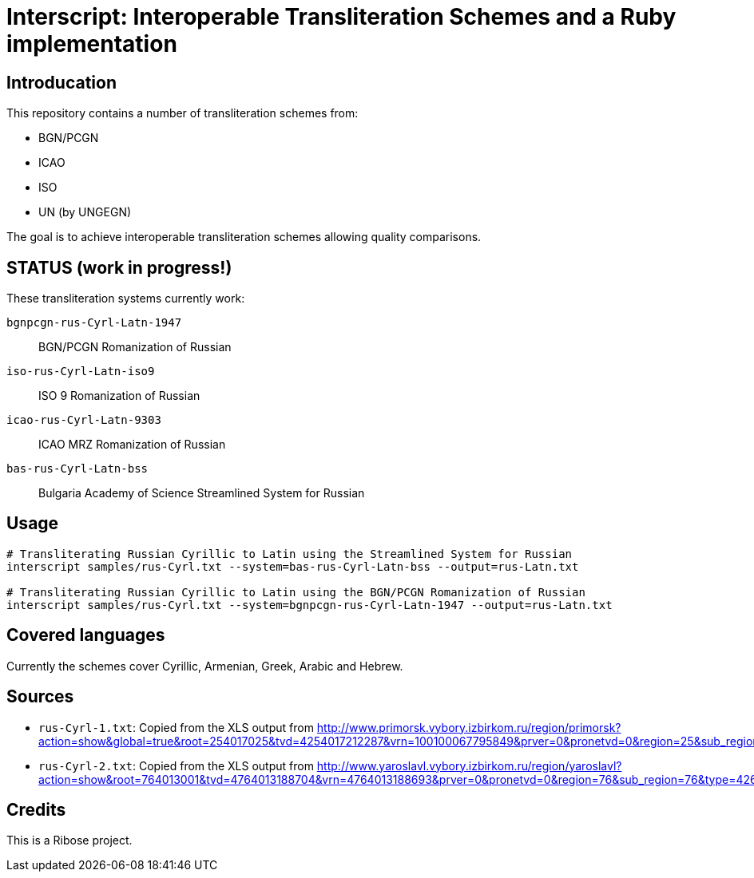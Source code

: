 = Interscript: Interoperable Transliteration Schemes and a Ruby implementation

== Introducation

This repository contains a number of transliteration schemes from:

* BGN/PCGN
* ICAO
* ISO
* UN (by UNGEGN)

The goal is to achieve interoperable transliteration schemes allowing quality comparisons.


== STATUS (work in progress!)

These transliteration systems currently work:

`bgnpcgn-rus-Cyrl-Latn-1947`:: BGN/PCGN Romanization of Russian
`iso-rus-Cyrl-Latn-iso9`::     ISO 9 Romanization of Russian
`icao-rus-Cyrl-Latn-9303`::    ICAO MRZ Romanization of Russian
`bas-rus-Cyrl-Latn-bss`::      Bulgaria Academy of Science Streamlined System for Russian


== Usage


[source,sh]
----
# Transliterating Russian Cyrillic to Latin using the Streamlined System for Russian
interscript samples/rus-Cyrl.txt --system=bas-rus-Cyrl-Latn-bss --output=rus-Latn.txt

# Transliterating Russian Cyrillic to Latin using the BGN/PCGN Romanization of Russian
interscript samples/rus-Cyrl.txt --system=bgnpcgn-rus-Cyrl-Latn-1947 --output=rus-Latn.txt
----



== Covered languages

Currently the schemes cover Cyrillic, Armenian, Greek, Arabic and Hebrew.


== Sources

* `rus-Cyrl-1.txt`: Copied from the XLS output from http://www.primorsk.vybory.izbirkom.ru/region/primorsk?action=show&global=true&root=254017025&tvd=4254017212287&vrn=100100067795849&prver=0&pronetvd=0&region=25&sub_region=25&type=242&vibid=4254017212287

* `rus-Cyrl-2.txt`: Copied from the XLS output from http://www.yaroslavl.vybory.izbirkom.ru/region/yaroslavl?action=show&root=764013001&tvd=4764013188704&vrn=4764013188693&prver=0&pronetvd=0&region=76&sub_region=76&type=426&vibid=4764013188704


== Credits

This is a Ribose project.
